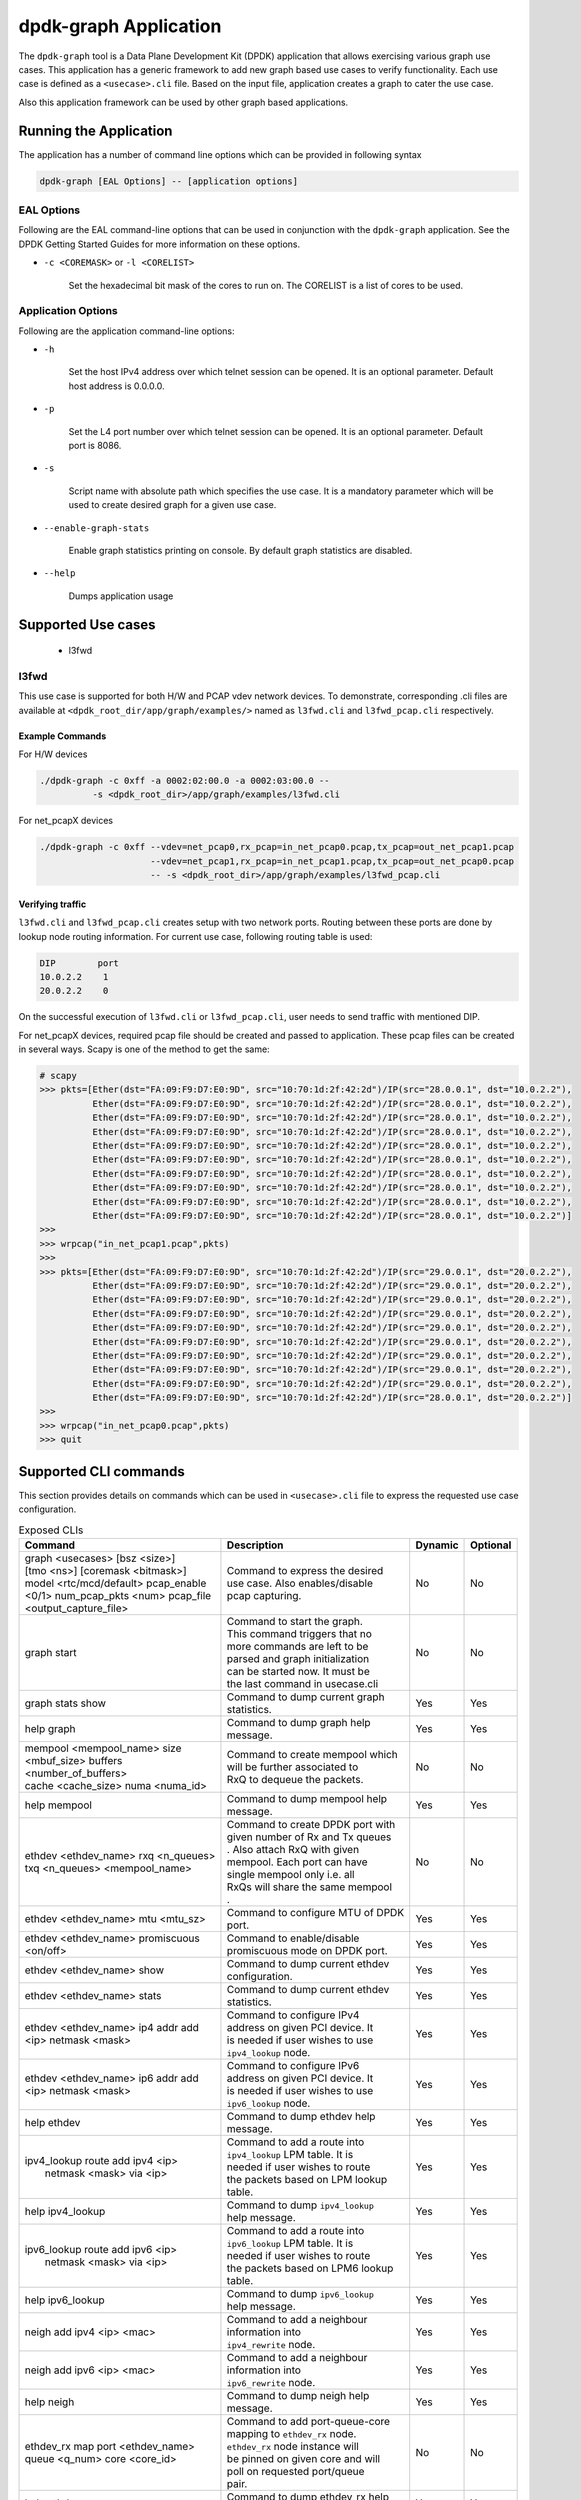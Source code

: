 ..  SPDX-License-Identifier: BSD-3-Clause
    Copyright(c) 2023 Marvell.

dpdk-graph Application
======================

The ``dpdk-graph`` tool is a Data Plane Development Kit (DPDK)
application that allows exercising various graph use cases.
This application has a generic framework to add new graph based use cases to
verify functionality. Each use case is defined as a ``<usecase>.cli`` file.
Based on the input file, application creates a graph to cater the use case.

Also this application framework can be used by other graph based applications.

Running the Application
-----------------------

The application has a number of command line options which can be provided in
following syntax

.. code-block:: console

   dpdk-graph [EAL Options] -- [application options]

EAL Options
~~~~~~~~~~~

Following are the EAL command-line options that can be used in conjunction
with the ``dpdk-graph`` application.
See the DPDK Getting Started Guides for more information on these options.

*   ``-c <COREMASK>`` or ``-l <CORELIST>``

        Set the hexadecimal bit mask of the cores to run on. The CORELIST is a
        list of cores to be used.

Application Options
~~~~~~~~~~~~~~~~~~~

Following are the application command-line options:

* ``-h``

        Set the host IPv4 address over which telnet session can be opened.
        It is an optional parameter. Default host address is 0.0.0.0.

* ``-p``

        Set the L4 port number over which telnet session can be opened.
	It is an optional parameter. Default port is 8086.

* ``-s``

        Script name with absolute path which specifies the use case. It is
        a mandatory parameter which will be used to create desired graph
        for a given use case.

* ``--enable-graph-stats``

       Enable graph statistics printing on console. By default graph statistics are disabled.

* ``--help``

       Dumps application usage

Supported Use cases
-------------------
 * l3fwd

l3fwd
~~~~~

This use case is supported for both H/W and PCAP vdev network devices. To demonstrate,
corresponding .cli files are available at ``<dpdk_root_dir/app/graph/examples/>``
named as ``l3fwd.cli`` and  ``l3fwd_pcap.cli`` respectively.

Example Commands
^^^^^^^^^^^^^^^^
For H/W devices

.. code-block:: console

   ./dpdk-graph -c 0xff -a 0002:02:00.0 -a 0002:03:00.0 --
             -s <dpdk_root_dir>/app/graph/examples/l3fwd.cli

For net_pcapX devices

.. code-block:: console

   ./dpdk-graph -c 0xff --vdev=net_pcap0,rx_pcap=in_net_pcap0.pcap,tx_pcap=out_net_pcap1.pcap
                        --vdev=net_pcap1,rx_pcap=in_net_pcap1.pcap,tx_pcap=out_net_pcap0.pcap
                        -- -s <dpdk_root_dir>/app/graph/examples/l3fwd_pcap.cli

Verifying traffic
^^^^^^^^^^^^^^^^^

``l3fwd.cli`` and ``l3fwd_pcap.cli`` creates setup with two network ports. Routing between
these ports are done by lookup node routing information. For current use case, following
routing table is used:

.. code-block:: console

   DIP        port
   10.0.2.2    1
   20.0.2.2    0

On the successful execution of ``l3fwd.cli`` or ``l3fwd_pcap.cli``, user needs to send traffic
with mentioned DIP.

For net_pcapX devices, required pcap file should be created and passed to application. These
pcap files can be created in several ways. Scapy is one of the method to get the same:

.. code-block:: console

   # scapy
   >>> pkts=[Ether(dst="FA:09:F9:D7:E0:9D", src="10:70:1d:2f:42:2d")/IP(src="28.0.0.1", dst="10.0.2.2"),
             Ether(dst="FA:09:F9:D7:E0:9D", src="10:70:1d:2f:42:2d")/IP(src="28.0.0.1", dst="10.0.2.2"),
             Ether(dst="FA:09:F9:D7:E0:9D", src="10:70:1d:2f:42:2d")/IP(src="28.0.0.1", dst="10.0.2.2"),
             Ether(dst="FA:09:F9:D7:E0:9D", src="10:70:1d:2f:42:2d")/IP(src="28.0.0.1", dst="10.0.2.2"),
             Ether(dst="FA:09:F9:D7:E0:9D", src="10:70:1d:2f:42:2d")/IP(src="28.0.0.1", dst="10.0.2.2"),
             Ether(dst="FA:09:F9:D7:E0:9D", src="10:70:1d:2f:42:2d")/IP(src="28.0.0.1", dst="10.0.2.2"),
             Ether(dst="FA:09:F9:D7:E0:9D", src="10:70:1d:2f:42:2d")/IP(src="28.0.0.1", dst="10.0.2.2"),
             Ether(dst="FA:09:F9:D7:E0:9D", src="10:70:1d:2f:42:2d")/IP(src="28.0.0.1", dst="10.0.2.2"),
             Ether(dst="FA:09:F9:D7:E0:9D", src="10:70:1d:2f:42:2d")/IP(src="28.0.0.1", dst="10.0.2.2"),
             Ether(dst="FA:09:F9:D7:E0:9D", src="10:70:1d:2f:42:2d")/IP(src="28.0.0.1", dst="10.0.2.2")]
   >>>
   >>> wrpcap("in_net_pcap1.pcap",pkts)
   >>>
   >>> pkts=[Ether(dst="FA:09:F9:D7:E0:9D", src="10:70:1d:2f:42:2d")/IP(src="29.0.0.1", dst="20.0.2.2"),
             Ether(dst="FA:09:F9:D7:E0:9D", src="10:70:1d:2f:42:2d")/IP(src="29.0.0.1", dst="20.0.2.2"),
             Ether(dst="FA:09:F9:D7:E0:9D", src="10:70:1d:2f:42:2d")/IP(src="29.0.0.1", dst="20.0.2.2"),
             Ether(dst="FA:09:F9:D7:E0:9D", src="10:70:1d:2f:42:2d")/IP(src="29.0.0.1", dst="20.0.2.2"),
             Ether(dst="FA:09:F9:D7:E0:9D", src="10:70:1d:2f:42:2d")/IP(src="29.0.0.1", dst="20.0.2.2"),
             Ether(dst="FA:09:F9:D7:E0:9D", src="10:70:1d:2f:42:2d")/IP(src="29.0.0.1", dst="20.0.2.2"),
             Ether(dst="FA:09:F9:D7:E0:9D", src="10:70:1d:2f:42:2d")/IP(src="29.0.0.1", dst="20.0.2.2"),
             Ether(dst="FA:09:F9:D7:E0:9D", src="10:70:1d:2f:42:2d")/IP(src="29.0.0.1", dst="20.0.2.2"),
             Ether(dst="FA:09:F9:D7:E0:9D", src="10:70:1d:2f:42:2d")/IP(src="29.0.0.1", dst="20.0.2.2"),
             Ether(dst="FA:09:F9:D7:E0:9D", src="10:70:1d:2f:42:2d")/IP(src="28.0.0.1", dst="20.0.2.2")]
   >>>
   >>> wrpcap("in_net_pcap0.pcap",pkts)
   >>> quit

Supported CLI commands
----------------------

This section provides details on commands which can be used in ``<usecase>.cli``
file to express the requested use case configuration.

.. table:: Exposed CLIs
   :widths: auto

   +--------------------------------------+-----------------------------------+---------+----------+
   |               Command                |             Description           | Dynamic | Optional |
   +======================================+===================================+=========+==========+
   | | graph <usecases> [bsz <size>]      | | Command to express the desired  |   No    |    No    |
   | | [tmo <ns>] [coremask <bitmask>]    | | use case. Also enables/disable  |         |          |
   | | model <rtc/mcd/default> pcap_enable| | pcap capturing.                 |         |          |
   | | <0/1> num_pcap_pkts <num> pcap_file|                                   |         |          |
   | | <output_capture_file>              |                                   |         |          |
   +--------------------------------------+-----------------------------------+---------+----------+
   | graph start                          | | Command to start the graph.     |   No    |    No    |
   |                                      | | This command triggers that no   |         |          |
   |                                      | | more commands are left to be    |         |          |
   |                                      | | parsed and graph initialization |         |          |
   |                                      | | can be started now. It must be  |         |          |
   |                                      | | the last command in usecase.cli |         |          |
   +--------------------------------------+-----------------------------------+---------+----------+
   | graph stats show                     | | Command to dump current graph   |   Yes   |    Yes   |
   |                                      | | statistics.                     |         |          |
   +--------------------------------------+-----------------------------------+---------+----------+
   | help graph                           | | Command to dump graph help      |   Yes   |    Yes   |
   |                                      | | message.                        |         |          |
   +--------------------------------------+-----------------------------------+---------+----------+
   | | mempool <mempool_name> size        | | Command to create mempool which |   No    |    No    |
   | | <mbuf_size> buffers                | | will be further associated to   |         |          |
   | | <number_of_buffers>                | | RxQ to dequeue the packets.     |         |          |
   | | cache <cache_size> numa <numa_id>  |                                   |         |          |
   +--------------------------------------+-----------------------------------+---------+----------+
   | help mempool                         | | Command to dump mempool help    |   Yes   |    Yes   |
   |                                      | | message.                        |         |          |
   +--------------------------------------+-----------------------------------+---------+----------+
   | | ethdev <ethdev_name> rxq <n_queues>| | Command to create DPDK port with|   No    |    No    |
   | | txq <n_queues> <mempool_name>      | | given number of Rx and Tx queues|         |          |
   |                                      | | . Also attach RxQ with given    |         |          |
   |                                      | | mempool. Each port can have     |         |          |
   |                                      | | single mempool only i.e. all    |         |          |
   |                                      | | RxQs will share the same mempool|         |          |
   |                                      | | .                               |         |          |
   +--------------------------------------+-----------------------------------+---------+----------+
   | ethdev <ethdev_name> mtu <mtu_sz>    | | Command to configure MTU of DPDK|   Yes   |    Yes   |
   |                                      | | port.                           |         |          |
   +--------------------------------------+-----------------------------------+---------+----------+
   |  | ethdev <ethdev_name> promiscuous  | | Command to enable/disable       |   Yes   |    Yes   |
   |  | <on/off>                          | | promiscuous mode on DPDK port.  |         |          |
   +--------------------------------------+-----------------------------------+---------+----------+
   | ethdev <ethdev_name> show            | | Command to dump current ethdev  |   Yes   |    Yes   |
   |                                      | | configuration.                  |         |          |
   +--------------------------------------+-----------------------------------+---------+----------+
   | ethdev <ethdev_name> stats           | | Command to dump current ethdev  |   Yes   |    Yes   |
   |                                      | | statistics.                     |         |          |
   +--------------------------------------+-----------------------------------+---------+----------+
   | | ethdev <ethdev_name> ip4 addr add  | | Command to configure IPv4       |   Yes   |    Yes   |
   | | <ip> netmask <mask>                | | address on given PCI device. It |         |          |
   |                                      | | is needed if user wishes to use |         |          |
   |                                      | | ``ipv4_lookup`` node.           |         |          |
   +--------------------------------------+-----------------------------------+---------+----------+
   | | ethdev <ethdev_name> ip6 addr add  | | Command to configure IPv6       |   Yes   |    Yes   |
   | | <ip> netmask <mask>                | | address on given PCI device. It |         |          |
   |                                      | | is needed if user wishes to use |         |          |
   |                                      | | ``ipv6_lookup`` node.           |         |          |
   +--------------------------------------+-----------------------------------+---------+----------+
   | help ethdev                          | | Command to dump ethdev help     |   Yes   |    Yes   |
   |                                      | | message.                        |         |          |
   +--------------------------------------+-----------------------------------+---------+----------+
   | | ipv4_lookup route add ipv4 <ip>    | | Command to add a route into     |   Yes   |    Yes   |
   | |  netmask <mask> via <ip>           | | ``ipv4_lookup`` LPM table. It is|         |          |
   |                                      | | needed if user wishes to route  |         |          |
   |                                      | | the packets based on LPM lookup |         |          |
   |                                      | | table.                          |         |          |
   +--------------------------------------+-----------------------------------+---------+----------+
   | help ipv4_lookup                     | | Command to dump ``ipv4_lookup`` |   Yes   |    Yes   |
   |                                      | | help message.                   |         |          |
   +--------------------------------------+-----------------------------------+---------+----------+
   | | ipv6_lookup route add ipv6 <ip>    | | Command to add a route into     |   Yes   |    Yes   |
   | |  netmask <mask> via <ip>           | | ``ipv6_lookup`` LPM table. It is|         |          |
   |                                      | | needed if user wishes to route  |         |          |
   |                                      | | the packets based on LPM6 lookup|         |          |
   |                                      | | table.                          |         |          |
   +--------------------------------------+-----------------------------------+---------+----------+
   | help ipv6_lookup                     | | Command to dump ``ipv6_lookup`` |   Yes   |    Yes   |
   |                                      | | help message.                   |         |          |
   +--------------------------------------+-----------------------------------+---------+----------+
   | neigh add ipv4 <ip> <mac>            | | Command to add a neighbour      |   Yes   |    Yes   |
   |                                      | | information into                |         |          |
   |                                      | | ``ipv4_rewrite`` node.          |         |          |
   +--------------------------------------+-----------------------------------+---------+----------+
   | neigh add ipv6 <ip> <mac>            | | Command to add a neighbour      |   Yes   |    Yes   |
   |                                      | | information into                |         |          |
   |                                      | | ``ipv6_rewrite`` node.          |         |          |
   +--------------------------------------+-----------------------------------+---------+----------+
   | help neigh                           | | Command to dump neigh help      |   Yes   |    Yes   |
   |                                      | | message.                        |         |          |
   +--------------------------------------+-----------------------------------+---------+----------+
   | | ethdev_rx map port <ethdev_name>   | | Command to add port-queue-core  |   No    |    No    |
   | | queue <q_num> core <core_id>       | | mapping to ``ethdev_rx`` node.  |         |          |
   |                                      | | ``ethdev_rx`` node instance will|         |          |
   |                                      | | be pinned on given core and will|         |          |
   |                                      | | poll on requested port/queue    |         |          |
   |                                      | | pair.                           |         |          |
   +--------------------------------------+-----------------------------------+---------+----------+
   | help ethdev_rx                       | | Command to dump ethdev_rx help  |   Yes   |    Yes   |
   |                                      | | message.                        |         |          |
   +--------------------------------------+-----------------------------------+---------+----------+

Runtime configuration
---------------------

Application allows some configuration to be modified at runtime using a telnet session.
Application initiates a telnet server with host address ``0.0.0.0`` and port number ``8086``
by default.

if user passes ``-h`` and ``-p`` options while running application then corresponding
IP address and port number will be used for telnet session.

After successful launch of application, client can connect to application using given
host & port and console will be accessed with prompt ``graph>``.

Command to access a telnet session

.. code-block:: console

   telnet <host> <port>

Example: ``dpdk-graph`` is started with -h 10.28.35.207 and -p 50000 then

.. code-block:: console

   $ telnet 10.28.35.207 50000
   Trying 10.28.35.207...
   Connected to 10.28.35.207.
   Escape character is '^]'.

   Welcome!

   graph>
   graph>
   graph> help ethdev

   ----------------------------- ethdev command help -----------------------------
   ethdev <ethdev_name> rxq <n_queues> txq <n_queues> <mempool_name>
   ethdev <ethdev_name> ip4 addr add <ip> netmask <mask>
   ethdev <ethdev_name> ip6 addr add <ip> netmask <mask>
   ethdev <ethdev_name> promiscuous <on/off>
   ethdev <ethdev_name> mtu <mtu_sz>
   ethdev <ethdev_name> stats
   ethdev <ethdev_name> show
   graph>

To exit the telnet session, type ``Ctrl + ]``. This changes the ``graph>`` command prompt to
``telnet>`` command prompt. Now running ``close`` or ``quit`` command on ``telnet>`` prompt
will terminate the telnet session.

Created graph for use case
--------------------------

On the successful execution of ``<usecase>.cli`` file, corresponding graph will be created.
This section mentions the created graph for each use case.

l3fwd
~~~~~

.. _figure_l3fwd_graph:

.. figure:: img/graph-usecase-l3fwd.*
